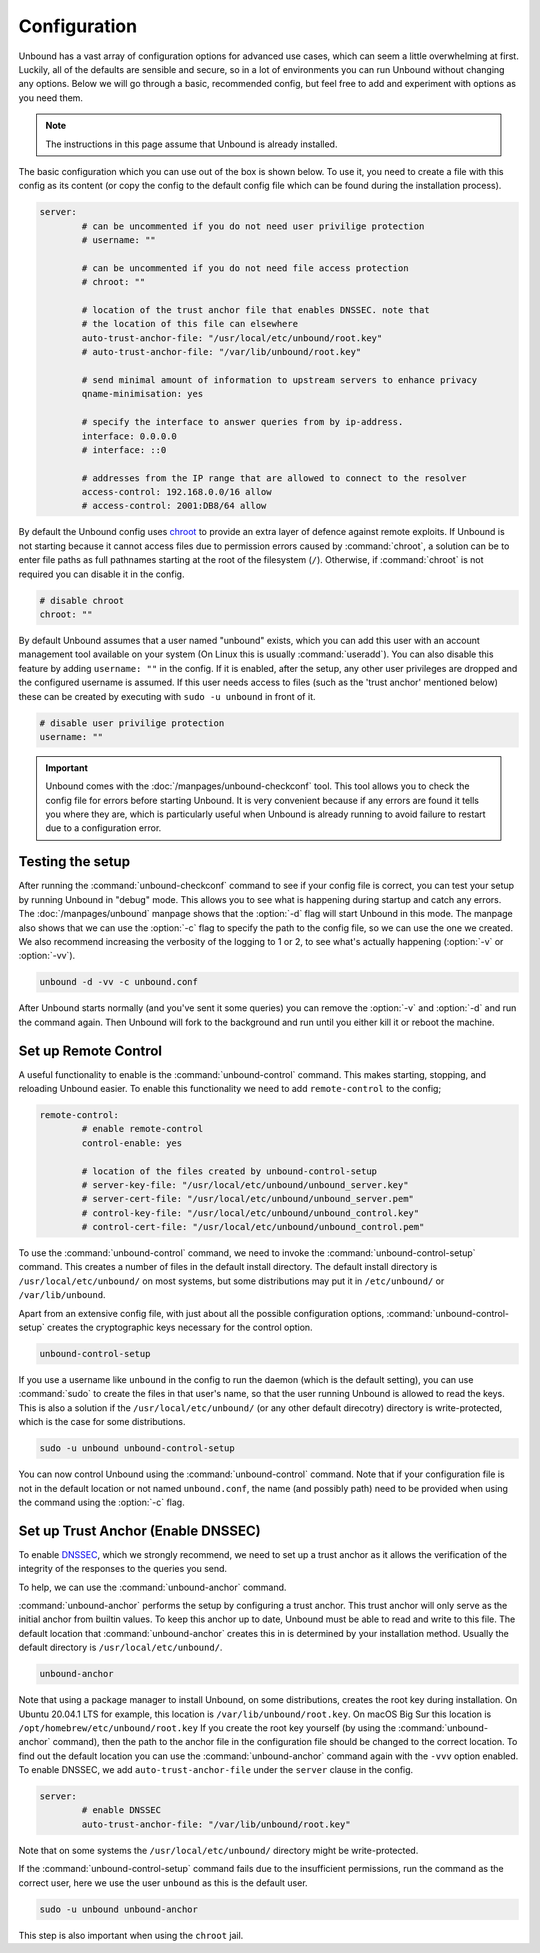 Configuration
=============

Unbound has a vast array of configuration options for advanced use cases, which
can seem a little overwhelming at first. Luckily, all of the defaults are
sensible and secure, so in a lot of environments you can run Unbound without
changing any options. Below we will go through a basic, recommended config, but
feel free to add and experiment with options as you need them.

.. @TODO in the future we can put a forward link to the configuration options +
		 explanations for advanced users.

.. Note:: The instructions in this page assume that Unbound is already installed.

The basic configuration which you can use out of the box is shown below. To use
it, you need to create a file with this config as its content (or copy the
config to the default config file which can be found during the installation
process).

.. code-block:: bash

	server:
		# can be uncommented if you do not need user privilige protection
		# username: ""
		
		# can be uncommented if you do not need file access protection
		# chroot: ""
	
		# location of the trust anchor file that enables DNSSEC. note that
		# the location of this file can elsewhere
		auto-trust-anchor-file: "/usr/local/etc/unbound/root.key"
		# auto-trust-anchor-file: "/var/lib/unbound/root.key"
	
		# send minimal amount of information to upstream servers to enhance privacy
		qname-minimisation: yes
	
		# specify the interface to answer queries from by ip-address.
		interface: 0.0.0.0
		# interface: ::0
	
		# addresses from the IP range that are allowed to connect to the resolver
		access-control: 192.168.0.0/16 allow
		# access-control: 2001:DB8/64 allow

By default the Unbound config uses `chroot
<https://wiki.archlinux.org/title/chroot>`_ to provide an extra layer of defence
against remote exploits. If Unbound is not starting because it cannot access
files due to permission errors caused by :command:`chroot`, a solution can be to
enter file paths as full pathnames starting at the root of the filesystem
(``/``). Otherwise, if :command:`chroot` is not required you can disable it in
the config.

.. code-block:: bash

	# disable chroot
	chroot: ""

By default Unbound assumes that a user named "unbound" exists, which you can add
this user with an account management tool available on your system (On Linux this
is usually :command:`useradd`). You can also disable this feature by adding
``username: ""`` in the config. If it is enabled,
after the setup, any other user privileges are dropped and the configured
username is assumed. If this user  needs access to files (such as the 'trust
anchor' mentioned below) these can be created by executing with ``sudo -u
unbound`` in front of it.

.. code-block:: bash

	# disable user privilige protection
	username: ""

.. Important:: Unbound comes with the :doc:`/manpages/unbound-checkconf` tool. 
			   This tool allows you to check the config file for errors before
			   starting Unbound. It is very convenient because if any errors are
			   found it tells you where they are, which is particularly useful
			   when Unbound is already running to avoid failure to restart due
			   to a configuration error.

Testing the setup
-----------------

After running the :command:`unbound-checkconf` command to see if your config
file is correct, you can test your setup by running Unbound in "debug" mode.
This allows you to see what is happening during startup and catch any errors.
The :doc:`/manpages/unbound` manpage shows that the :option:`-d` flag will start
Unbound in this mode. The manpage also shows that we can use the :option:`-c` 
flag to specify the path to the config file, so we can use the one we created.
We also recommend increasing the verbosity of the logging to 1 or 2, to see
what's actually happening (:option:`-v` or :option:`-vv`).

.. code-block:: bash

	unbound -d -vv -c unbound.conf

After Unbound starts normally (and you've sent it some queries) you can
remove the :option:`-v` and :option:`-d` and run the command again. Then Unbound
will fork to the background and run until you either kill it or reboot the
machine.

Set up Remote Control
---------------------

A useful functionality to enable is the :command:`unbound-control`
command. This makes starting, stopping, and reloading Unbound
easier. To enable this functionality we need to add ``remote-control`` to the
config;

.. code-block:: bash

	remote-control:
		# enable remote-control
		control-enable: yes

		# location of the files created by unbound-control-setup
		# server-key-file: "/usr/local/etc/unbound/unbound_server.key"
		# server-cert-file: "/usr/local/etc/unbound/unbound_server.pem"
		# control-key-file: "/usr/local/etc/unbound/unbound_control.key"
		# control-cert-file: "/usr/local/etc/unbound/unbound_control.pem"

To use the :command:`unbound-control` command, we need to invoke the
:command:`unbound-control-setup` command. This creates a number of files in the
default install directory. The default install directory is
``/usr/local/etc/unbound/`` on most systems, but some distributions may put it
in ``/etc/unbound/`` or ``/var/lib/unbound``.

Apart from an extensive config file, with just about all the possible
configuration options, :command:`unbound-control-setup` creates the
cryptographic keys necessary for the control option. 

.. code-block:: bash

	unbound-control-setup

If you use a username like ``unbound`` in the config to run the daemon (which is
the default setting), you can use :command:`sudo` to create the files in that
user's name, so that the user running Unbound is allowed to read the keys. This
is also a solution if the ``/usr/local/etc/unbound/`` (or any other default
direcotry) directory is write-protected, which is the case for some
distributions.

.. code-block:: bash

	sudo -u unbound unbound-control-setup

You can now control Unbound using the :command:`unbound-control` command. Note
that if your configuration file is not in the default location or not named
``unbound.conf``, the name (and possibly path) need to be provided when using
the command using the :option:`-c` flag.


Set up Trust Anchor (Enable DNSSEC)
-----------------------------------

To enable `DNSSEC <https://www.sidn.nl/en/modern-internet-standards/dnssec>`_,
which we strongly recommend, we need to set up a trust anchor as it allows the
verification of the integrity of the responses to the queries you send.

To help, we can use the :command:`unbound-anchor` command.


:command:`unbound-anchor` performs the setup by configuring a trust anchor. This
trust anchor will only serve as the initial anchor from builtin values. To keep
this anchor up to date, Unbound must be able to read and write to this file. The
default location that :command:`unbound-anchor` creates this in is determined by
your installation method. Usually the default directory is
``/usr/local/etc/unbound/``.

.. code-block:: bash

	unbound-anchor

Note that using a package manager to install Unbound, on some distributions,
creates the root key during installation. On Ubuntu 20.04.1 LTS for example,
this location is ``/var/lib/unbound/root.key``. On macOS Big Sur this location
is ``/opt/homebrew/etc/unbound/root.key`` If you create the root key yourself
(by using the :command:`unbound-anchor` command), then the path to the anchor
file in the configuration file should be changed to the correct location. To
find out the default location you can use the :command:`unbound-anchor` command
again with the ``-vvv`` option enabled. To enable DNSSEC, we add
``auto-trust-anchor-file`` under the ``server`` clause in the config.

.. code-block:: bash

	server:
		# enable DNSSEC
		auto-trust-anchor-file: "/var/lib/unbound/root.key"

Note that on some systems the ``/usr/local/etc/unbound/`` directory might be
write-protected. 

If the :command:`unbound-control-setup` command fails due to the insufficient
permissions, run the command as the correct user, here we use the user
``unbound`` as this is the default user.

.. code-block:: bash

	sudo -u unbound unbound-anchor

This step is also important when using the ``chroot`` jail.


.. @TODO Write ACL's -> access-control









